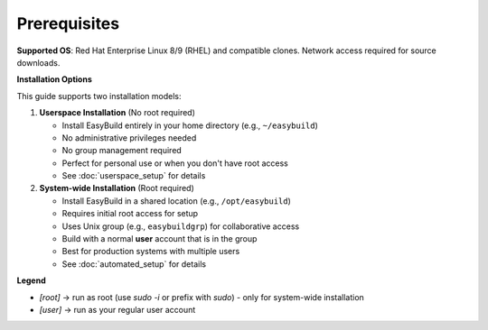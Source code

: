 .. _prerequisites_page:

================
Prerequisites
================

**Supported OS**: Red Hat Enterprise Linux 8/9 (RHEL) and compatible clones. Network access required for source downloads.

**Installation Options**

This guide supports two installation models:

1. **Userspace Installation** (No root required)

   * Install EasyBuild entirely in your home directory (e.g., ``~/easybuild``)
   * No administrative privileges needed
   * No group management required
   * Perfect for personal use or when you don't have root access
   * See :doc:`userspace_setup` for details

2. **System-wide Installation** (Root required)

   * Install EasyBuild in a shared location (e.g., ``/opt/easybuild``)
   * Requires initial root access for setup
   * Uses Unix group (e.g., ``easybuildgrp``) for collaborative access
   * Build with a normal **user** account that is in the group
   * Best for production systems with multiple users
   * See :doc:`automated_setup` for details

**Legend**

* `[root]` → run as root (use `sudo -i` or prefix with `sudo`) - only for system-wide installation
* `[user]` → run as your regular user account
